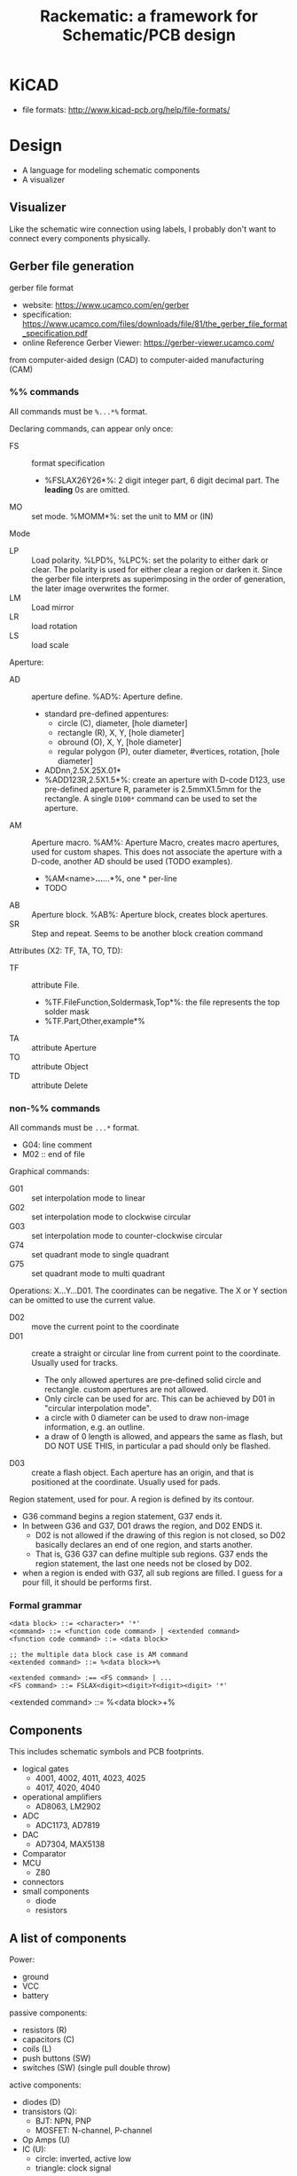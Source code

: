 #+TITLE: Rackematic: a framework for Schematic/PCB design

* KiCAD
- file formats: http://www.kicad-pcb.org/help/file-formats/

* Design

- A language for modeling schematic components
- A visualizer


** Visualizer
Like the schematic wire connection using labels, I probably don't want
to connect every components physically.

** Gerber file generation
gerber file format
- website: https://www.ucamco.com/en/gerber
- specification:
  https://www.ucamco.com/files/downloads/file/81/the_gerber_file_format_specification.pdf
- online Reference Gerber Viewer: https://gerber-viewer.ucamco.com/

from computer-aided design (CAD) to computer-aided manufacturing (CAM)

*** %% commands
All commands must be =%...*%= format.

Declaring commands, can appear only once:
- FS :: format specification
  - %FSLAX26Y26*%: 2 digit integer part, 6 digit decimal part. The
    *leading* 0s are omitted.
- MO :: set mode. %MOMM*%: set the unit to MM or (IN)

Mode
- LP :: Load polarity. %LPD%, %LPC%: set the polarity to either dark
  or clear. The polarity is used for either clear a region or darken
  it. Since the gerber file interprets as superimposing in the order
  of generation, the later image overwrites the former.
- LM :: Load mirror
- LR :: load rotation
- LS :: load scale


Aperture:
  - AD :: aperture define. %AD%: Aperture define.
    - standard pre-defined appentures: 
      - circle (C), diameter, [hole diameter]
      - rectangle (R), X, Y, [hole diameter]
      - obround (O), X, Y, [hole diameter]
      - regular polygon (P), outer diameter, #vertices, rotation, [hole diameter]
    - ADDnn,2.5X.25X.01*
    - %ADD123R,2.5X1.5*%: create an aperture with D-code D123, use
      pre-defined aperture R, parameter is 2.5mmX1.5mm for the
      rectangle. A single =D100*= command can be used to set the
      aperture.
  - AM :: Aperture macro.  %AM%: Aperture Macro, creates macro
    apertures, used for custom shapes. This does not associate the
    aperture with a D-code, another AD should be used (TODO examples).
    - %AM<name>*...*...*%, one * per-line
    - TODO
  - AB :: Aperture block. %AB%: Aperture block, creates block
    apertures.
  - SR :: Step and repeat. Seems to be another block creation command

Attributes (X2: TF, TA, TO, TD):
- TF :: attribute File. 
  - %TF.FileFunction,Soldermask,Top*%: the file represents the top
    solder mask
  - %TF.Part,Other,example*%
- TA :: attribute Aperture
- TO :: attribute Object
- TD :: attribute Delete

*** non-%% commands
All commands must be =...*= format.

- G04: line comment
- M02 :: end of file

Graphical commands:
- G01 :: set interpolation mode to linear
- G02 :: set interpolation mode to clockwise circular
- G03 :: set interpolation mode to counter-clockwise circular
- G74 :: set quadrant mode to single quadrant
- G75 :: set quadrant mode to multi quadrant

Operations: X...Y...D01. The coordinates can be negative. The X or Y
section can be omitted to use the current value.
- D02 :: move the current point to the coordinate
- D01 :: create a straight or circular line from current point to the
  coordinate. Usually used for tracks.
  - The only allowed apertures are pre-defined solid circle and
    rectangle. custom apertures are not allowed.
  - Only circle can be used for arc. This can be achieved by D01 in
    "circular interpolation mode".
  - a circle with 0 diameter can be used to draw non-image
    information, e.g. an outline.
  - a draw of 0 length is allowed, and appears the same as flash, but
    DO NOT USE THIS, in particular a pad should only be flashed.
- D03 :: create a flash object. Each aperture has an origin, and that is
  positioned at the coordinate. Usually used for pads.

Region statement, used for pour. A region is defined by its contour.
- G36 command begins a region statement, G37 ends it. 
- In between G36 and G37, D01 draws the region, and D02 ENDS it. 
  - D02 is not allowed if the drawing of this region is not closed, so
    D02 basically declares an end of one region, and starts
    another. 
  - That is, G36 G37 can define multiple sub regions. G37 ends the
    region statement, the last one needs not be closed by D02.
- when a region is ended with G37, all sub regions are filled. I guess
  for a pour fill, it should be performs first.

*** Formal grammar

#+BEGIN_EXAMPLE
<data block> ::= <character>* '*'
<command> ::= <function code command> | <extended command>
<function code command> ::= <data block>

;; the multiple data block case is AM command
<extended command> ::= %<data block>+%

<extended command> :== <FS command> | ...
<FS command> ::= FSLAX<digit><digit>Y<digit><digit> '*'
#+END_EXAMPLE

<extended command> ::= %<data block>+%







** Components

This includes schematic symbols and PCB footprints.

- logical gates
  - 4001, 4002, 4011, 4023, 4025
  - 4017, 4020, 4040
- operational amplifiers
  - AD8063, LM2902
- ADC
  - ADC1173, AD7819
- DAC
  - AD7304, MAX5138
- Comparator
- MCU
  - Z80
- connectors
- small components
  - diode
  - resistors

** A list of components

Power:
- ground
- VCC
- battery

passive components:
- resistors (R)
- capacitors (C)
- coils (L)
- push buttons (SW)
- switches (SW) (single pull double throw)

active components:
- diodes (D)
- transistors (Q):
  - BJT: NPN, PNP
  - MOSFET: N-channel, P-channel
- Op Amps (U)
- IC (U):
  - circle: inverted, active low
  - triangle: clock signal

wires connections:
- not connected (draw a curve or just leave it there but no dot)
- dot connected

** sections of schematic
*** power section
- decoupling capacitors
- voltage divider resistors, selected by op-amps (e.g. LMV358) to
  select 3.3v or 5v
*** (power) LED section
- LED
- current limiting resistors

*** voltage regulator (e.g. 7805)
- decoupling capacitors on both input and output of the voltage regulator
- 3v3 volt regulator (e.g. LP2985, NCP1117)
- barrel jack for power input

Some tips:
- for linear regulator, the output capacitor should be smaller than
  the input capacitor
- the output capacitor is a filter capacitor
- the input capacitor is a decoupling capacitor, since it decouples it
  from the input power

*** reset button
- button
- pull-up resistors

*** IC
- ATMega328 (just a lot of pins)
- oscillator (crystral)

** Frequently used components
- 7805 voltage regulator
- pin headers

** Start with an Arduino Uno
- bootloader auto-reset
- USB socket
- ICSP (SPI, i.e. MISO, MOSI, SCK, RESET) header for programming the
  Arduino bootloader
- serial to USB chip (e.g. FTDI)

Custom Arduino Design Series, Schematic, PCB, Test
https://www.youtube.com/playlist?list=PLRIGIzu0Z7KllhKqPsNDwitjpK45SHoKg

* Examples
** 555 timer
** Arduino Uno
** Novena laptop
